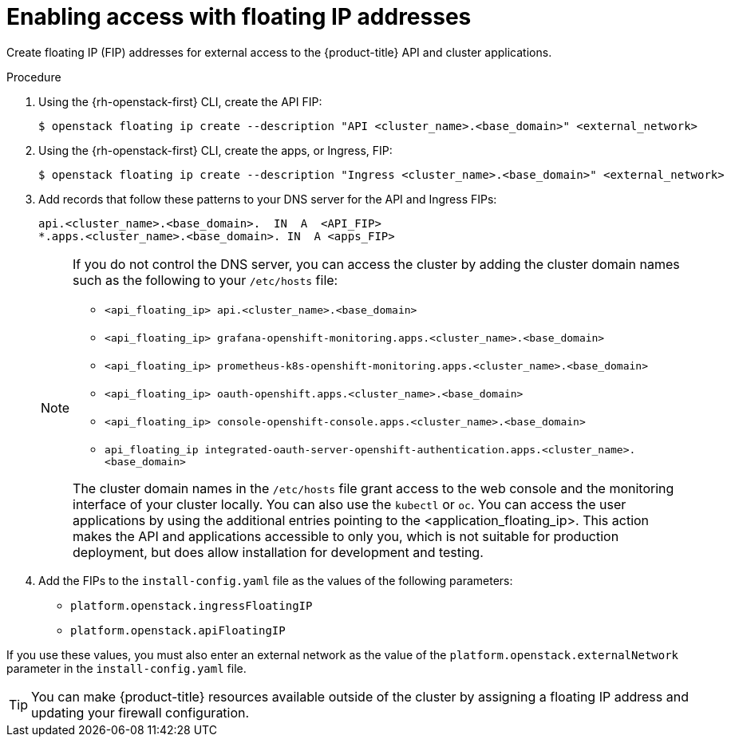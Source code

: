 // Module included in the following assemblies:
//
// * installing/installing_openstack/installing-openstack-installer.adoc
// * installing/installing_openstack/installing-openstack-installer-custom.adoc
// * installing/installing_openstack/installing-openstack-installer-kuryr.adoc
// * installing/installing_openstack/installing-openstack-user.adoc

ifeval::["{context}" == "installing-openstack-user"]
:osp-user:
endif::[]
ifeval::["{context}" == "installing-openstack-user-kuryr"]
:osp-user:
endif::[]
ifeval::["{context}" == "installing-openstack-user-sr-iov"]
:osp-user:
endif::[]
ifeval::["{context}" == "installing-openstack-user-sr-iov-kuryr"]
:osp-user:
endif::[]

:_content-type: PROCEDURE
[id="installation-osp-accessing-api-floating_{context}"]
= Enabling access with floating IP addresses

Create floating IP (FIP) addresses for external access to the {product-title}
ifdef::osp-user[API, cluster applications, and the bootstrap process.]
ifndef::osp-user[API and cluster applications.]

.Procedure

. Using the {rh-openstack-first} CLI, create the API FIP:
+
[source,terminal]
----
$ openstack floating ip create --description "API <cluster_name>.<base_domain>" <external_network>
----

. Using the {rh-openstack-first} CLI, create the apps, or Ingress, FIP:
+
[source,terminal]
----
$ openstack floating ip create --description "Ingress <cluster_name>.<base_domain>" <external_network>
----

ifdef::osp-user[]
. By using the {rh-openstack-first} CLI, create the bootstrap FIP:
+
[source,terminal]
----
$ openstack floating ip create --description "bootstrap machine" <external_network>
----
endif::osp-user[]

. Add records that follow these patterns to your DNS server for the API and Ingress FIPs:
+
[source,dns]
----
api.<cluster_name>.<base_domain>.  IN  A  <API_FIP>
*.apps.<cluster_name>.<base_domain>. IN  A <apps_FIP>
----
+
[NOTE]
====
If you do not control the DNS server, you can access the cluster by adding the cluster domain names such as the following to your `/etc/hosts` file:

* `<api_floating_ip> api.<cluster_name>.<base_domain>`
* `<api_floating_ip> grafana-openshift-monitoring.apps.<cluster_name>.<base_domain>`
* `<api_floating_ip> prometheus-k8s-openshift-monitoring.apps.<cluster_name>.<base_domain>`
* `<api_floating_ip> oauth-openshift.apps.<cluster_name>.<base_domain>`
* `<api_floating_ip> console-openshift-console.apps.<cluster_name>.<base_domain>`
* `api_floating_ip integrated-oauth-server-openshift-authentication.apps.<cluster_name>.<base_domain>`

The cluster domain names in the `/etc/hosts` file grant access to the web console and the monitoring interface of your cluster locally. You can also use the `kubectl` or `oc`. You can access the user applications by using the additional entries pointing to the <application_floating_ip>. This action makes the API and applications accessible to only you, which is not suitable for production deployment, but does allow installation for development and testing.
====

. Add the FIPs to the
ifdef::osp-user[`inventory.yaml`]
ifndef::osp-user[`install-config.yaml`]
file as the values of the following
ifdef::osp-user[variables:]
ifndef::osp-user[parameters:]

ifdef::osp-user[]
* `os_api_fip`
* `os_bootstrap_fip`
* `os_ingress_fip`
endif::osp-user[]

ifndef::osp-user[]
* `platform.openstack.ingressFloatingIP`
* `platform.openstack.apiFloatingIP`
endif::osp-user[]

If you use these values, you must also enter an external network as the value of the
ifdef::osp-user[`os_external_network` variable in the `inventory.yaml` file.]
ifndef::osp-user[`platform.openstack.externalNetwork` parameter in the `install-config.yaml` file.]

[TIP]
====
You can make {product-title} resources available outside of the cluster by assigning a floating IP address and updating your firewall configuration.
====

ifeval::["{context}" == "installing-openstack-user"]
:!osp-user:
endif::[]
ifeval::["{context}" == "installing-openstack-user-kuryr"]
:!osp-user:
endif::[]
ifeval::["{context}" == "installing-openstack-user-sr-iov"]
:!osp-user:
endif::[]
ifeval::["{context}" == "installing-openstack-user-sr-iov-kuryr"]
:!osp-user:
endif::[]
